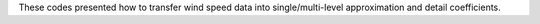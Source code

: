 These codes presented how to transfer wind speed data into single/multi-level approximation and detail coefficients. 
